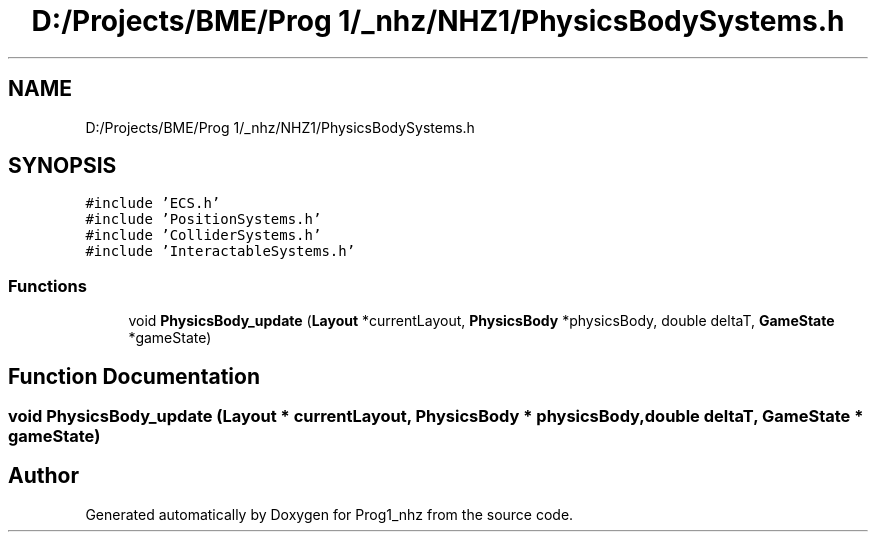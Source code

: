 .TH "D:/Projects/BME/Prog 1/_nhz/NHZ1/PhysicsBodySystems.h" 3 "Sat Nov 27 2021" "Version 1.02" "Prog1_nhz" \" -*- nroff -*-
.ad l
.nh
.SH NAME
D:/Projects/BME/Prog 1/_nhz/NHZ1/PhysicsBodySystems.h
.SH SYNOPSIS
.br
.PP
\fC#include 'ECS\&.h'\fP
.br
\fC#include 'PositionSystems\&.h'\fP
.br
\fC#include 'ColliderSystems\&.h'\fP
.br
\fC#include 'InteractableSystems\&.h'\fP
.br

.SS "Functions"

.in +1c
.ti -1c
.RI "void \fBPhysicsBody_update\fP (\fBLayout\fP *currentLayout, \fBPhysicsBody\fP *physicsBody, double deltaT, \fBGameState\fP *gameState)"
.br
.in -1c
.SH "Function Documentation"
.PP 
.SS "void PhysicsBody_update (\fBLayout\fP * currentLayout, \fBPhysicsBody\fP * physicsBody, double deltaT, \fBGameState\fP * gameState)"

.SH "Author"
.PP 
Generated automatically by Doxygen for Prog1_nhz from the source code\&.
